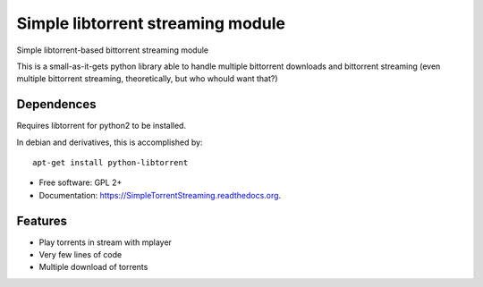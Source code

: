 ==================================
Simple libtorrent streaming module
==================================

Simple libtorrent-based bittorrent streaming module

This is a small-as-it-gets python library able to handle
multiple bittorrent downloads and bittorrent streaming
(even multiple bittorrent streaming, theoretically, but who whould want that?)

Dependences
-----------
Requires libtorrent for python2 to be installed.

In debian and derivatives, this is accomplished by:

::

    apt-get install python-libtorrent

* Free software: GPL 2+
* Documentation: https://SimpleTorrentStreaming.readthedocs.org.

Features
--------

* Play torrents in stream with mplayer
* Very few lines of code
* Multiple download of torrents

